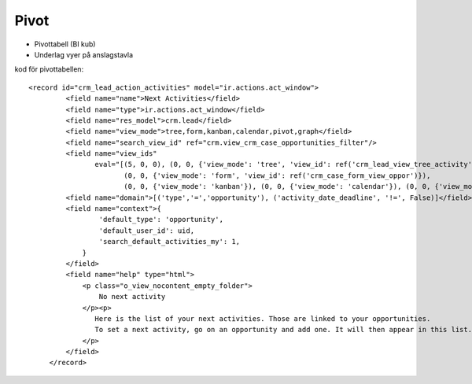 ============
Pivot
============

* Pivottabell (BI kub)
* Underlag vyer på anslagstavla


.. image:: Markering_848.png



kod för pivottabellen::

   <record id="crm_lead_action_activities" model="ir.actions.act_window">
            <field name="name">Next Activities</field>
            <field name="type">ir.actions.act_window</field>
            <field name="res_model">crm.lead</field>
            <field name="view_mode">tree,form,kanban,calendar,pivot,graph</field>
            <field name="search_view_id" ref="crm.view_crm_case_opportunities_filter"/>
            <field name="view_ids"
                   eval="[(5, 0, 0), (0, 0, {'view_mode': 'tree', 'view_id': ref('crm_lead_view_tree_activity')}),
                          (0, 0, {'view_mode': 'form', 'view_id': ref('crm_case_form_view_oppor')}),
                          (0, 0, {'view_mode': 'kanban'}), (0, 0, {'view_mode': 'calendar'}), (0, 0, {'view_mode': 'pivot'}), (0, 0, {'view_mode': 'graph'})]"/>
            <field name="domain">[('type','=','opportunity'), ('activity_date_deadline', '!=', False)]</field>
            <field name="context">{
                    'default_type': 'opportunity',
                    'default_user_id': uid,
                    'search_default_activities_my': 1,
                }
            </field>
            <field name="help" type="html">
                <p class="o_view_nocontent_empty_folder">
                    No next activity
                </p><p>
                   Here is the list of your next activities. Those are linked to your opportunities.
                   To set a next activity, go on an opportunity and add one. It will then appear in this list.
                </p>
            </field>
        </record>


    
